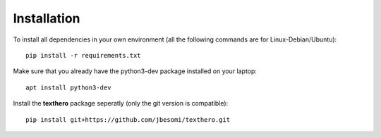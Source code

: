 ============
Installation
============

To install all dependencies in your own environment (all the following commands are for Linux-Debian/Ubuntu)::

  pip install -r requirements.txt

Make sure that you already have the python3-dev package installed on your laptop::

  apt install python3-dev

Install the **texthero** package seperatly (only the git version is compatible)::

  pip install git+https://github.com/jbesomi/texthero.git
